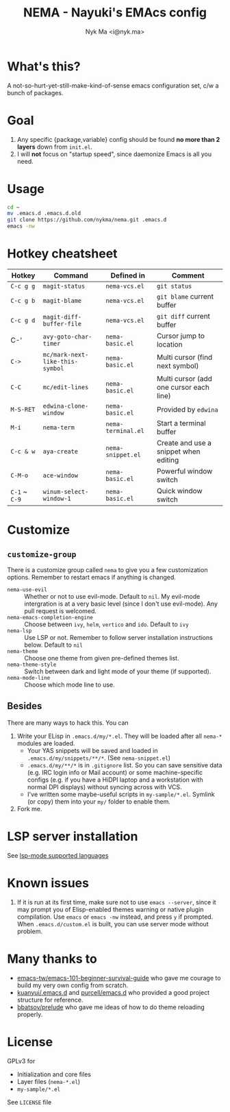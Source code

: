 #+TITLE: NEMA - Nayuki's EMAcs config
#+AUTHOR: Nyk Ma <i@nyk.ma>

[[https://builds.sr.ht/~nykma/nema/test.yml.svg]] [[https://img.shields.io/badge/written%20with-nema-e298b6.svg]]

[[https://user-images.githubusercontent.com/1191636/74646301-85dc6c80-51b4-11ea-900e-3827ee42c979.png]]

* What's this?
  :PROPERTIES:
  :ID:       82195f31-e674-44a4-9ea8-cfd4c9e50f76
  :END:

A not-so-hurt-yet-still-make-kind-of-sense emacs configuration set, c/w a bunch of packages.

* Goal
  :PROPERTIES:
  :ID:       ca712775-4855-4d5a-844a-6bad3318844c
  :END:

  1. Any specific {package,variable} config should be found *no more than
     2 layers* down from =init.el=.
  2. I will *not* focus on "startup speed", since daemonize Emacs is
     all you need.

* Usage
  :PROPERTIES:
  :ID:       a8261d26-9246-483e-947a-c025b30b1170
  :END:

#+BEGIN_SRC sh
cd ~
mv .emacs.d .emacs.d.old
git clone https://github.com/nykma/nema.git .emacs.d
emacs -nw
#+END_SRC

* Hotkey cheatsheet
  :PROPERTIES:
  :ID:       13729a39-5628-49a7-9f5c-eeb44f740985
  :END:

| Hotkey        | Command                         | Defined in         | Comment                                 |
|---------------+---------------------------------+--------------------+-----------------------------------------|
| =C-c g g=     | =magit-status=                  | =nema-vcs.el=      | =git status=                            |
| =C-c g b=     | =magit-blame=                   | =nema-vcs.el=      | =git blame= current buffer              |
| =C-c g d=     | =magit-diff-buffer-file=        | =nema-vcs.el=      | =git diff= current buffer               |
| C-'           | =avy-goto-char-timer=           | =nema-basic.el=    | Cursor jump to location                 |
| =C->=         | =mc/mark-next-like-this-symbol= | =nema-basic.el=    | Multi cursor (find next symbol)         |
| =C-C=         | =mc/edit-lines=                 | =nema-basic.el=    | Multi cursor (add one cursor each line) |
| =M-S-RET=     | =edwina-clone-window=           | =nema-basic.el=    | Provided by =edwina=                    |
| =M-i=         | =nema-term=                     | =nema-terminal.el= | Start a terminal buffer                 |
| =C-c & w=     | =aya-create=                    | =nema-snippet.el=  | Create and use a snippet when editing   |
| =C-M-o=       | =ace-window=                    | =nema-basic.el=    | Powerful window switch                  |
| =C-1= ~ =C-9= | =winum-select-window-1=         | =nema-basic.el=    | Quick window switch                     |

* Customize
  :PROPERTIES:
  :ID:       8ce125de-4d19-4799-8e7e-4f0b74cd24a1
  :END:
** =customize-group=
   :PROPERTIES:
   :ID:       fae603d9-92ad-441b-b5d0-ea66585523af
   :END:
   There is a customize group called =nema= to give you a few customization options. Remember to restart emacs
   if anything is changed.
     - =nema-use-evil= :: Whether or not to use evil-mode. Default to =nil=.
          My evil-mode intergration is at a very basic level (since I don't use evil-mode). Any pull request is welcomed.
     - =nema-emacs-completion-engine= :: Choose between =ivy=, =helm=, =vertico= and =ido=. Default to =ivy=
     - =nema-lsp= :: Use LSP or not. Remember to follow server installation instructions below. Default to =nil=
     - =nema-theme= :: Choose one theme from given pre-defined themes list.
     - =nema-theme-style= :: Switch between dark and light mode of your theme (if supported).
     - =nema-mode-line= :: Choose which mode line to use.
** Besides
   :PROPERTIES:
   :ID:       0ca56590-a5a1-47b9-9490-cdada286aa95
   :END:
 There are many ways to hack this. You can
 1. Write your ELisp in =.emacs.d/my/*.el=. They will be loaded after all =nema-*= modules are loaded.
    - Your YAS snippets will be saved and loaded in =.emacs.d/my/snippets/**/*=. (See =nema-snippet.el=)
    - =.emacs.d/my/**/*= is in =.gitignore= list. So you can save sensitive data
      (e.g. IRC login info or Mail account) or some machine-specific configs (e.g. if you have a HiDPI laptop
      and a workstation with normal DPI displays) without syncing across with VCS.
    - I've written some maybe-useful scripts in =my-sample/*.el=. Symlink (or copy) them into your =my/= folder to
      enable them.
 2. Fork me.

* LSP server installation
  :PROPERTIES:
  :ID:       ef25f462-f4dc-4b9f-ade4-46263eeed5bf
  :END:
  See [[https://emacs-lsp.github.io/lsp-mode/page/languages][lsp-mode supported languages]]
* Known issues
  :PROPERTIES:
  :ID:       2b934e9b-d6ed-4ea2-b4a6-11132f40955d
  :END:
  1. If it is run at its first time, make sure not to use =emacs --server=, since it may prompt you
     of Elisp-enabled themes warning or native plugin compilation. Use =emacs= or =emacs -nw= instead,
     and press =y= if prompted. When =.emacs.d/custom.el= is built, you can use server mode without problem.

* Many thanks to
  :PROPERTIES:
  :ID:       f4df7488-3c78-4286-8410-9be1cf233ab6
  :END:

- [[https://github.com/emacs-tw/emacs-101-beginner-survival-guide][emacs-tw/emacs-101-beginner-survival-guide]] who gave me courage to build my very own config from scratch.
- [[https://github.com/kuanyui/.emacs.d][kuanyui/.emacs.d]] and [[https://github.com/purcell/emacs.d][purcell/emacs.d]] who provided a good project structure for reference.
- [[https://github.com/bbatsov/prelude][bbatsov/prelude]] who gave me ideas of how to do theme reloading properly.

* License
  :PROPERTIES:
  :ID:       3d7016a0-f323-4fcc-b480-ab16d6fefdb4
  :END:
  GPLv3 for
  - Initialization and core files
  - Layer files (=nema-*.el=)
  - =my-sample/*.el=

  See =LICENSE= file
